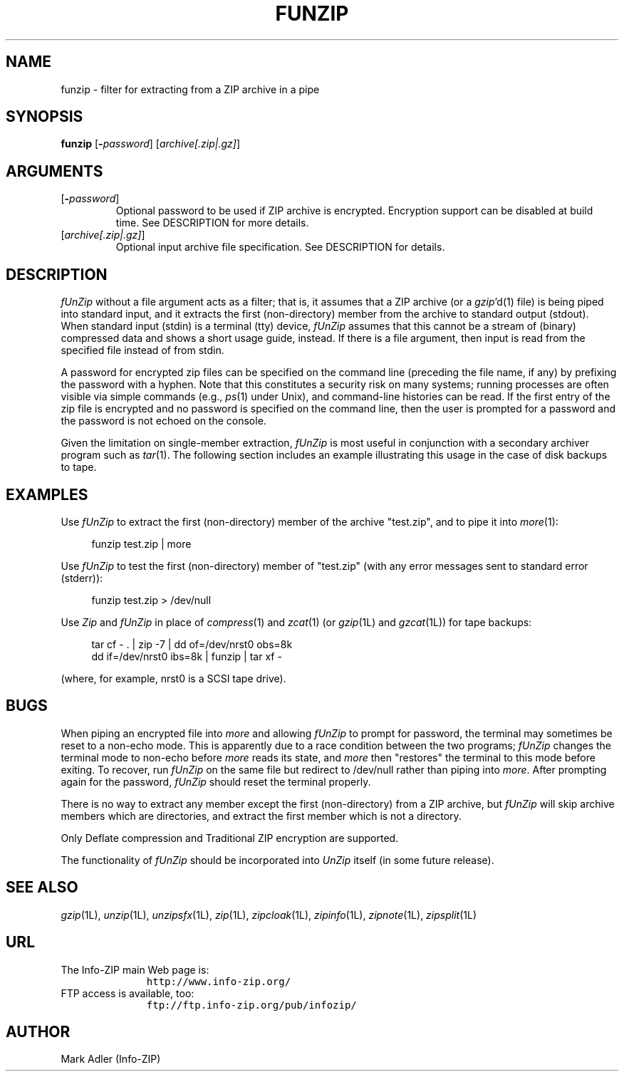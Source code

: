.\"  Copyright (c) 1990-2013 Info-ZIP.  All rights reserved.
.\"
.\"  See the accompanying file LICENSE, version 2009-Jan-02 or later
.\"  (the contents of which are also included in unzip.h) for terms of use.
.\"  If, for some reason, all these files are missing, the Info-ZIP license
.\"  also may be found at:  ftp://ftp.info-zip.org/pub/infozip/license.html
.\"
.\" funzip.1 by Greg Roelofs and others.
.\"
.\" =========================================================================
.TH FUNZIP 1L "06 Nov 2013 (v4.10)" "Info-ZIP"
.\" =========================================================================
.\"
.\" Define .EX/.EE (for multiline user-command examples; normal Courier font).
.\" Must follow ".TH"; otherwise macros get redefined.
.de EX
.in +4n
.nf
.ft CW
..
.de EE
.ft R
.fi
.in -4n
..
.\" =========================================================================
.SH NAME
funzip \- filter for extracting from a ZIP archive in a pipe
.PD
.SH SYNOPSIS
\fBfunzip\fP [\fB\-\fP\fIpassword\fP] [\fIarchive[.zip|.gz]\fP]
.\" =========================================================================
.SH ARGUMENTS
.IP [\fB\-\fP\fIpassword\fP]
Optional password to be used if ZIP archive is encrypted.  Encryption
support can be disabled at build time.  See DESCRIPTION for more
details.
.IP [\fIarchive[.zip|.gz]\fP]
Optional input archive file specification.  See DESCRIPTION for details.
.PD
.\" =========================================================================
.SH DESCRIPTION
\fIfUnZip\fP without a file argument acts as a filter; that is, it
assumes that a ZIP archive (or a \fIgzip\fP'd(1) file) is being piped
into standard input, and it extracts the first (non-directory) member
from the archive to standard output (stdout).  When standard input
(stdin) is a terminal (tty) device, \fIfUnZip\fP assumes that this
cannot be a stream of (binary) compressed data and shows a short usage
guide, instead.  If there is a file argument, then input is read from
the specified file instead of from stdin.
.PP
A password for encrypted zip files can be specified on the command line
(preceding the file name, if any) by prefixing the password with a
hyphen.  Note that this constitutes a security risk on many systems;
running processes are often visible via simple commands (e.g.,
\fIps\fP(1) under Unix), and command-line histories can be read.  If the
first entry of the zip file is encrypted and no password is specified on
the command line, then the user is prompted for a password and the
password is not echoed on the console.
.PP
Given the limitation on single-member extraction, \fIfUnZip\fP is most
useful in conjunction with a secondary archiver program such as
\fItar\fP(1).  The following section includes an example illustrating
this usage in the case of disk backups to tape.
.PD
.\" =========================================================================
.SH EXAMPLES
Use \fIfUnZip\fP to extract the first (non-directory) member of the
archive "test.zip", and to pipe it into \fImore\fP(1):
.PP
.EX
funzip test.zip | more
.EE
.PP
Use \fIfUnZip\fP to test the first (non-directory) member of "test.zip"
(with any error messages sent to standard error (stderr)):
.PP
.EX
funzip test.zip > /dev/null
.EE
.PP
Use \fIZip\fP and \fIfUnZip\fP in place of \fIcompress\fP(1) and
\fIzcat\fP(1) (or \fIgzip\fP(1L) and \fIgzcat\fP(1L)) for tape backups:
.PP
.EX
tar cf \- . | zip \-7 | dd of=/dev/nrst0 obs=8k
dd if=/dev/nrst0 ibs=8k | funzip | tar xf \-
.EE
.PP
(where, for example, nrst0 is a SCSI tape drive).
.PD
.\" =========================================================================
.SH BUGS
When piping an encrypted file into \fImore\fP and allowing \fIfUnZip\fP
to prompt for password, the terminal may sometimes be reset to a
non-echo mode.  This is apparently due to a race condition between the
two programs; \fIfUnZip\fP changes the terminal mode to non-echo before
\fImore\fP reads its state, and \fImore\fP then "restores" the
terminal to this mode before exiting.  To recover, run \fIfUnZip\fP on
the same file but redirect to /dev/null rather than piping into
\fImore\fP.  After prompting again for the password, \fIfUnZip\fP should
reset the terminal properly.
.PP
There is no way to extract any member except the first (non-directory)
from a ZIP archive, but \fIfUnZip\fP will skip archive members which are
directories, and extract the first member which is not a directory.
.PP
Only Deflate compression and Traditional ZIP encryption are supported.
.PP
The functionality of \fIfUnZip\fP should be incorporated into
\fIUnZip\fP itself (in some future release).
.PD
.\" =========================================================================
.SH "SEE ALSO"
\fIgzip\fP(1L), \fIunzip\fP(1L), \fIunzipsfx\fP(1L), \fIzip\fP(1L),
\fIzipcloak\fP(1L), \fIzipinfo\fP(1L), \fIzipnote\fP(1L), \fIzipsplit\fP(1L)
.PD
.\" =========================================================================
.SH URL
.TP
The Info-ZIP main Web page is:
.EX
\fChttp://www.info-zip.org/\fR
.EE
.TP
FTP access is available, too:
.EX
\fCftp://ftp.info-zip.org/pub/infozip/\fR
.EE
.PP
.\" =========================================================================
.SH AUTHOR
Mark Adler (Info-ZIP)
